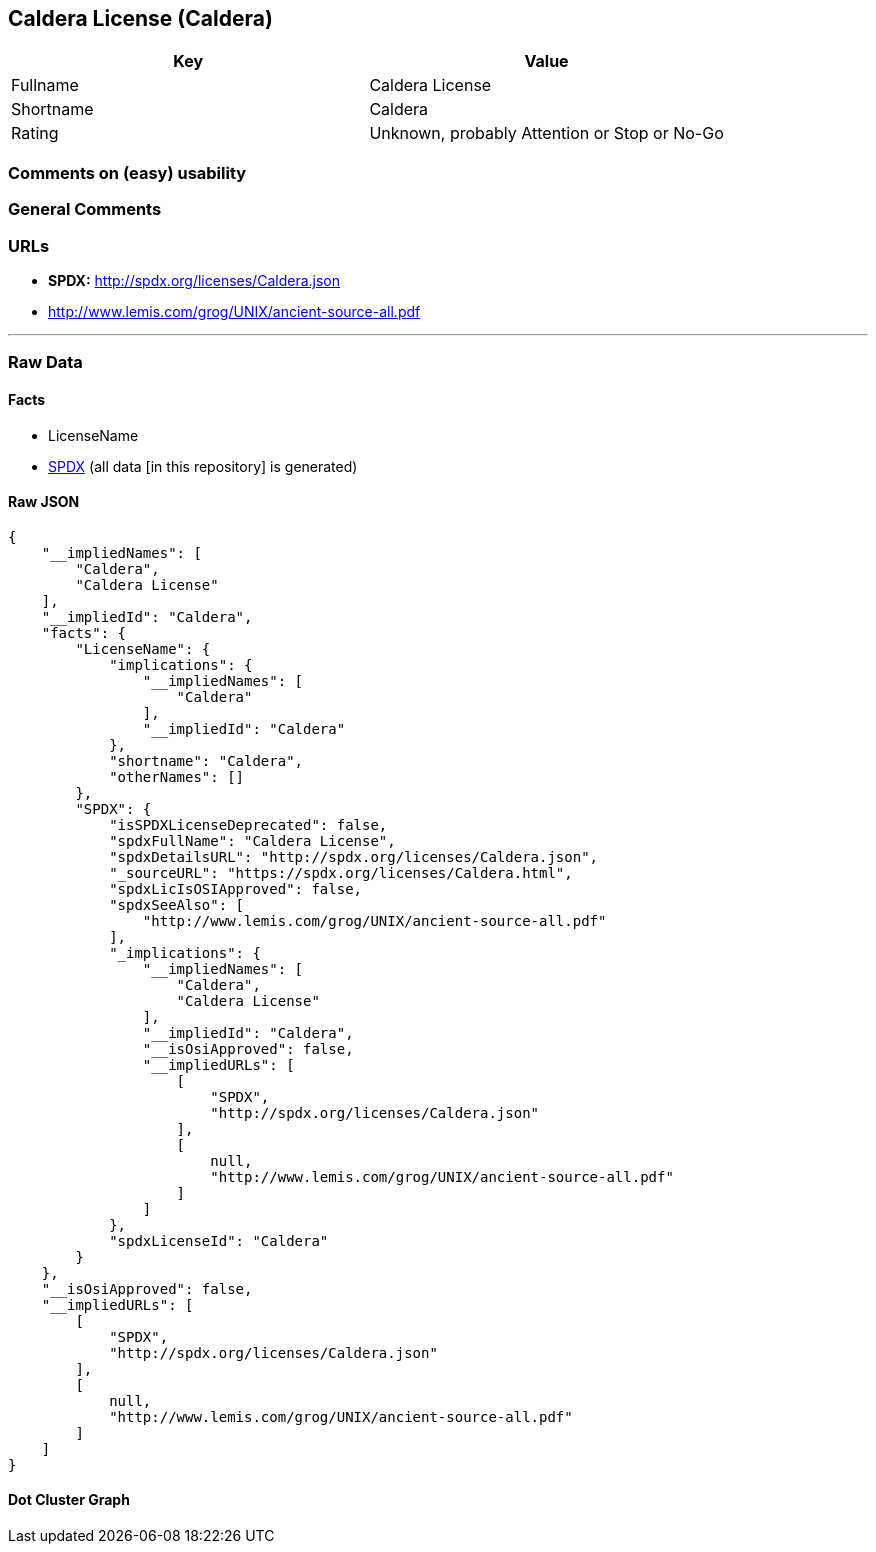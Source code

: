 == Caldera License (Caldera)

[cols=",",options="header",]
|===
|Key |Value
|Fullname |Caldera License
|Shortname |Caldera
|Rating |Unknown, probably Attention or Stop or No-Go
|===

=== Comments on (easy) usability

=== General Comments

=== URLs

* *SPDX:* http://spdx.org/licenses/Caldera.json
* http://www.lemis.com/grog/UNIX/ancient-source-all.pdf

'''''

=== Raw Data

==== Facts

* LicenseName
* https://spdx.org/licenses/Caldera.html[SPDX] (all data [in this
repository] is generated)

==== Raw JSON

....
{
    "__impliedNames": [
        "Caldera",
        "Caldera License"
    ],
    "__impliedId": "Caldera",
    "facts": {
        "LicenseName": {
            "implications": {
                "__impliedNames": [
                    "Caldera"
                ],
                "__impliedId": "Caldera"
            },
            "shortname": "Caldera",
            "otherNames": []
        },
        "SPDX": {
            "isSPDXLicenseDeprecated": false,
            "spdxFullName": "Caldera License",
            "spdxDetailsURL": "http://spdx.org/licenses/Caldera.json",
            "_sourceURL": "https://spdx.org/licenses/Caldera.html",
            "spdxLicIsOSIApproved": false,
            "spdxSeeAlso": [
                "http://www.lemis.com/grog/UNIX/ancient-source-all.pdf"
            ],
            "_implications": {
                "__impliedNames": [
                    "Caldera",
                    "Caldera License"
                ],
                "__impliedId": "Caldera",
                "__isOsiApproved": false,
                "__impliedURLs": [
                    [
                        "SPDX",
                        "http://spdx.org/licenses/Caldera.json"
                    ],
                    [
                        null,
                        "http://www.lemis.com/grog/UNIX/ancient-source-all.pdf"
                    ]
                ]
            },
            "spdxLicenseId": "Caldera"
        }
    },
    "__isOsiApproved": false,
    "__impliedURLs": [
        [
            "SPDX",
            "http://spdx.org/licenses/Caldera.json"
        ],
        [
            null,
            "http://www.lemis.com/grog/UNIX/ancient-source-all.pdf"
        ]
    ]
}
....

==== Dot Cluster Graph

../dot/Caldera.svg
